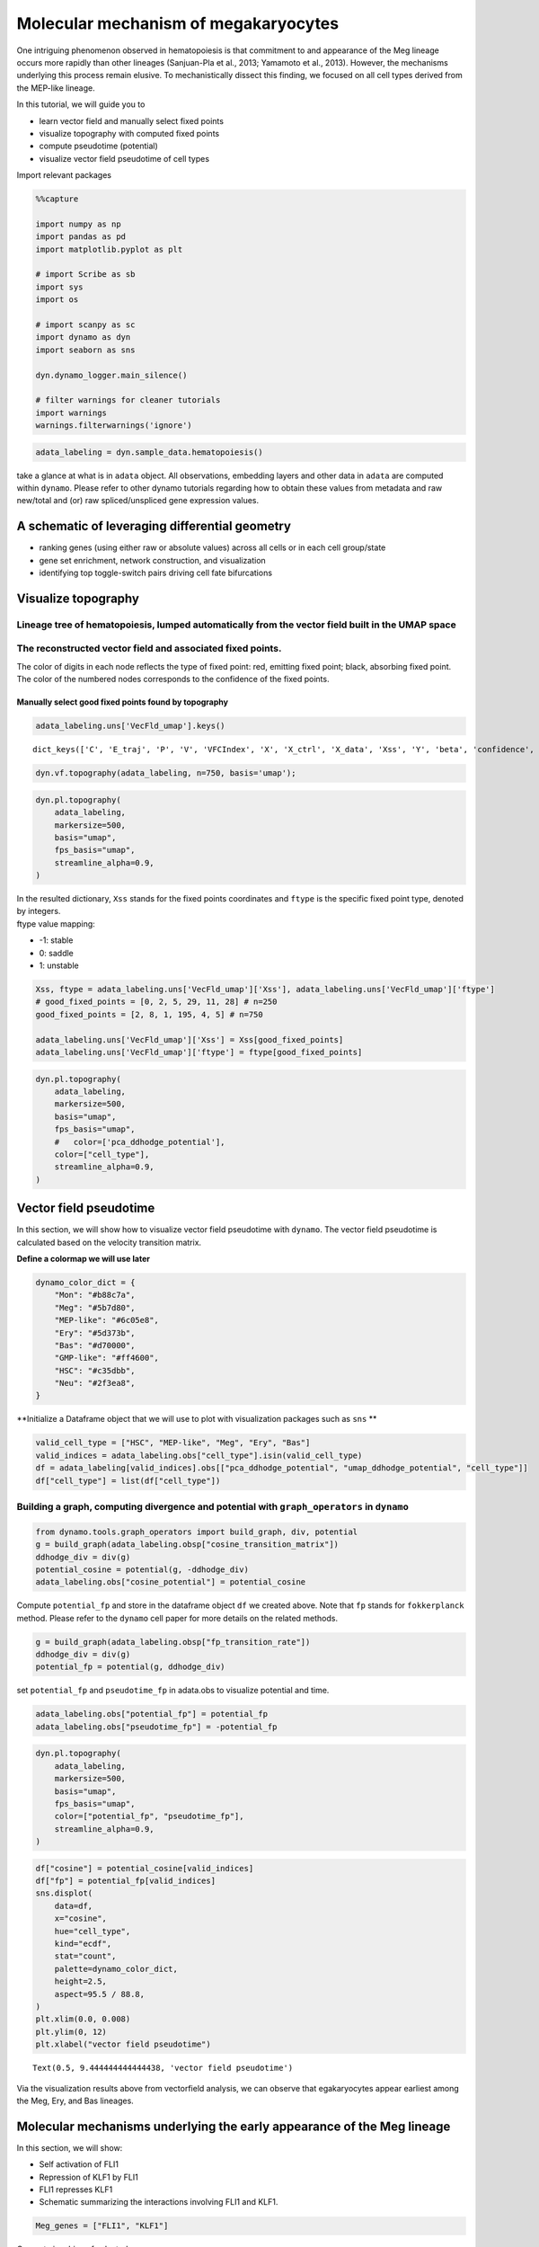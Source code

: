 Molecular mechanism of megakaryocytes
=======================================================================

One intriguing phenomenon observed in hematopoiesis is that commitment
to and appearance of the Meg lineage occurs more rapidly than other
lineages (Sanjuan-Pla et al., 2013; Yamamoto et al., 2013). However, the
mechanisms underlying this process remain elusive. To mechanistically
dissect this finding, we focused on all cell types derived from the
MEP-like lineage.

| In this tutorial, we will guide you to 
- learn vector field and manually select fixed points 
- visualize topography with computed fixed points 
- compute pseudotime (potential) 
- visualize vector field pseudotime of cell types

Import relevant packages

.. code:: ipython3

    %%capture
    
    import numpy as np
    import pandas as pd
    import matplotlib.pyplot as plt
    
    # import Scribe as sb
    import sys
    import os
    
    # import scanpy as sc
    import dynamo as dyn
    import seaborn as sns
    
    dyn.dynamo_logger.main_silence()
    
    # filter warnings for cleaner tutorials
    import warnings
    warnings.filterwarnings('ignore')


.. code:: ipython3

    adata_labeling = dyn.sample_data.hematopoiesis()


take a glance at what is in ``adata`` object. All observations,
embedding layers and other data in ``adata`` are computed within
``dynamo``. Please refer to other dynamo tutorials regarding how to
obtain these values from metadata and raw new/total and (or) raw
spliced/unspliced gene expression values.

A schematic of leveraging differential geometry
-----------------------------------------------

-  ranking genes (using either raw or absolute values) across all cells
   or in each cell group/state
-  gene set enrichment, network construction, and visualization
-  identifying top toggle-switch pairs driving cell fate bifurcations

.. figure:: ../hsc_images/fig5_a.png
   :alt: fig5_A

Visualize topography
--------------------

Lineage tree of hematopoiesis, lumped automatically from the vector field built in the UMAP space
~~~~~~~~~~~~~~~~~~~~~~~~~~~~~~~~~~~~~~~~~~~~~~~~~~~~~~~~~~~~~~~~~~~~~~~~~~~~~~~~~~~~~~~~~~~~~~~~~

.. figure:: ../hsc_images/fig5_c.png
   :alt: fig5_c

The reconstructed vector field and associated fixed points.
~~~~~~~~~~~~~~~~~~~~~~~~~~~~~~~~~~~~~~~~~~~~~~~~~~~~~~~~~~~

The color of digits in each node reflects the type of fixed point: red,
emitting fixed point; black, absorbing fixed point. The color of the
numbered nodes corresponds to the confidence of the fixed points.

Manually select good fixed points found by topography
^^^^^^^^^^^^^^^^^^^^^^^^^^^^^^^^^^^^^^^^^^^^^^^^^^^^^

.. code:: ipython3

    adata_labeling.uns['VecFld_umap'].keys()




.. parsed-literal::

    dict_keys(['C', 'E_traj', 'P', 'V', 'VFCIndex', 'X', 'X_ctrl', 'X_data', 'Xss', 'Y', 'beta', 'confidence', 'ctrl_idx', 'ftype', 'grid', 'grid_V', 'iteration', 'method', 'nullcline', 'sigma2', 'tecr_traj', 'valid_ind', 'xlim', 'ylim'])



.. code:: ipython3

    dyn.vf.topography(adata_labeling, n=750, basis='umap');


.. code:: ipython3

    dyn.pl.topography(
        adata_labeling,
        markersize=500,
        basis="umap",
        fps_basis="umap",
        streamline_alpha=0.9,
    )



.. image:: output_13_0.png
   :width: 602px
   


| In the resulted dictionary, ``Xss`` stands for the fixed points
  coordinates and ``ftype`` is the specific fixed point type, denoted by
  integers.
| ftype value mapping:
- -1: stable 
- 0: saddle 
- 1: unstable

.. code:: ipython3

    Xss, ftype = adata_labeling.uns['VecFld_umap']['Xss'], adata_labeling.uns['VecFld_umap']['ftype']
    # good_fixed_points = [0, 2, 5, 29, 11, 28] # n=250
    good_fixed_points = [2, 8, 1, 195, 4, 5] # n=750
    
    adata_labeling.uns['VecFld_umap']['Xss'] = Xss[good_fixed_points]
    adata_labeling.uns['VecFld_umap']['ftype'] = ftype[good_fixed_points]


.. code:: ipython3

    dyn.pl.topography(
        adata_labeling,
        markersize=500,
        basis="umap",
        fps_basis="umap",
        #   color=['pca_ddhodge_potential'],
        color=["cell_type"],
        streamline_alpha=0.9,
    )




.. image:: output_16_0.png
   :width: 590px
   


Vector field pseudotime
-----------------------

In this section, we will show how to visualize vector field pseudotime
with ``dynamo``. The vector field pseudotime is calculated based on the
velocity transition matrix.

**Define a colormap we will use later**

.. code:: ipython3

    dynamo_color_dict = {
        "Mon": "#b88c7a",
        "Meg": "#5b7d80",
        "MEP-like": "#6c05e8",
        "Ery": "#5d373b",
        "Bas": "#d70000",
        "GMP-like": "#ff4600",
        "HSC": "#c35dbb",
        "Neu": "#2f3ea8",
    }


**Initialize a Dataframe object that we will use to plot with
visualization packages such as ``sns`` **

.. code:: ipython3

    valid_cell_type = ["HSC", "MEP-like", "Meg", "Ery", "Bas"]
    valid_indices = adata_labeling.obs["cell_type"].isin(valid_cell_type)
    df = adata_labeling[valid_indices].obs[["pca_ddhodge_potential", "umap_ddhodge_potential", "cell_type"]]
    df["cell_type"] = list(df["cell_type"])

Building a graph, computing divergence and potential with ``graph_operators`` in ``dynamo``
~~~~~~~~~~~~~~~~~~~~~~~~~~~~~~~~~~~~~~~~~~~~~~~~~~~~~~~~~~~~~~~~~~~~~~~~~~~~~~~~~~~~~~~~~~~

.. code:: ipython3

    from dynamo.tools.graph_operators import build_graph, div, potential
    g = build_graph(adata_labeling.obsp["cosine_transition_matrix"])
    ddhodge_div = div(g)
    potential_cosine = potential(g, -ddhodge_div)
    adata_labeling.obs["cosine_potential"] = potential_cosine


Compute ``potential_fp`` and store in the dataframe object ``df`` we
created above. Note that ``fp`` stands for ``fokkerplanck`` method.
Please refer to the ``dynamo`` cell paper for more details on the
related methods.

.. code:: ipython3

    g = build_graph(adata_labeling.obsp["fp_transition_rate"])
    ddhodge_div = div(g)
    potential_fp = potential(g, ddhodge_div)

set ``potential_fp`` and ``pseudotime_fp`` in adata.obs to visualize
potential and time.

.. code:: ipython3

    adata_labeling.obs["potential_fp"] = potential_fp
    adata_labeling.obs["pseudotime_fp"] = -potential_fp

.. code:: ipython3

    dyn.pl.topography(
        adata_labeling,
        markersize=500,
        basis="umap",
        fps_basis="umap",
        color=["potential_fp", "pseudotime_fp"],
        streamline_alpha=0.9,
    )



.. image:: output_28_0.png
   :width: 965px
   


.. code:: ipython3

    df["cosine"] = potential_cosine[valid_indices]
    df["fp"] = potential_fp[valid_indices]
    sns.displot(
        data=df,
        x="cosine",
        hue="cell_type",
        kind="ecdf",
        stat="count",
        palette=dynamo_color_dict,
        height=2.5,
        aspect=95.5 / 88.8,
    )
    plt.xlim(0.0, 0.008)
    plt.ylim(0, 12)
    plt.xlabel("vector field pseudotime")





.. parsed-literal::

    Text(0.5, 9.444444444444438, 'vector field pseudotime')




.. image:: output_29_1.png
   :width: 365px
   


Via the visualization results above from vectorfield analysis, we can
observe that egakaryocytes appear earliest among the Meg, Ery, and Bas
lineages.

Molecular mechanisms underlying the early appearance of the Meg lineage
-----------------------------------------------------------------------

| In this section, we will show: 
- Self activation of FLI1 
- Repression of KLF1 by FLI1 
- FLI1 represses KLF1 
- Schematic summarizing the interactions involving FLI1 and KLF1.

.. code:: ipython3

    Meg_genes = ["FLI1", "KLF1"]

Compute jacobian of selected genes

.. code:: ipython3

    dyn.vf.jacobian(adata_labeling, regulators=Meg_genes, effectors=Meg_genes);



.. parsed-literal::

    Transforming subset Jacobian: 100%|██████████| 1947/1947 [00:00<00:00, 120423.96it/s]


Next we use jacobian analyses to reveal mutual inhibition between FLI1
and KLF1 (Figure 5F) and self-activation of FLI1.

.. code:: ipython3

    
    dyn.pl.jacobian(
        adata_labeling,
        regulators=Meg_genes,
        effectors=["FLI1"],
        basis="umap",
    )



.. image:: output_36_0.png
   :width: 527px
   


.. code:: ipython3

    dyn.pl.jacobian(
        adata_labeling,
        regulators=["KLF1"],
        effectors=["FLI1"],
        basis="umap",
    )



.. image:: output_37_0.png
   :width: 527px
   


Conclusion: a schematic diagram summarizing the interactions involving FLI1 and KLF1
~~~~~~~~~~~~~~~~~~~~~~~~~~~~~~~~~~~~~~~~~~~~~~~~~~~~~~~~~~~~~~~~~~~~~~~~~~~~~~~~~~~~

Analyses above collectively suggest self-activation of FLI1 maintains
its higher expression in the HSPC state, which biases the HSPCs to first
commit towards the Meg lineage with high speed and acceleration, while
repressing the commitment into erythrocytes through inhibition of KLF1.
Together with the mutual regulation we show ealier in this tutorial, we
can generate the following schematic to summarize the gene network.

.. figure:: ../hsc_images/fig5_f_iv.png
   :alt: fig5_f_iv